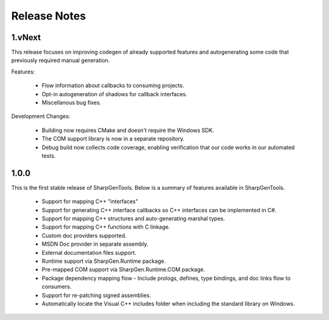 =====================
Release Notes
=====================

1.vNext
==========

This release focuses on improving codegen of already supported features and autogenerating some code that previously required manual generation.

Features:

    * Flow information about callbacks to consuming projects.
    * Opt-in autogeneration of shadows for callback interfaces.
    * Miscellanous bug fixes.

Development Changes:

    * Building now requires CMake and doesn't require the Windows SDK.
    * The COM support library is now in a separate repository.
    * Debug build now collects code coverage, enabling verification that our code works in our automated tests.

1.0.0
==========

This is the first stable release of SharpGenTools. Below is a summary of features available in SharpGenTools.

    * Support for mapping C++ "interfaces"
    * Support for generating C++ interface callbacks so C++ interfaces can be implemented in C#.
    * Support for mapping C++ structures and auto-generating marshal types.
    * Support for mapping C++ functions with C linkage.
    * Custom doc providers supported.
    * MSDN Doc provider in separate assembly.
    * External documentation files support.
    * Runtime support via SharpGen.Runtime package.
    * Pre-mapped COM support via SharpGen.Runtime.COM package.
    * Package dependency mapping flow - Include prologs, defines, type bindings, and doc links flow to consumers.
    * Support for re-patching signed assemblies.
    * Automatically locate the Visual C++ includes folder when including the standard library on Windows.